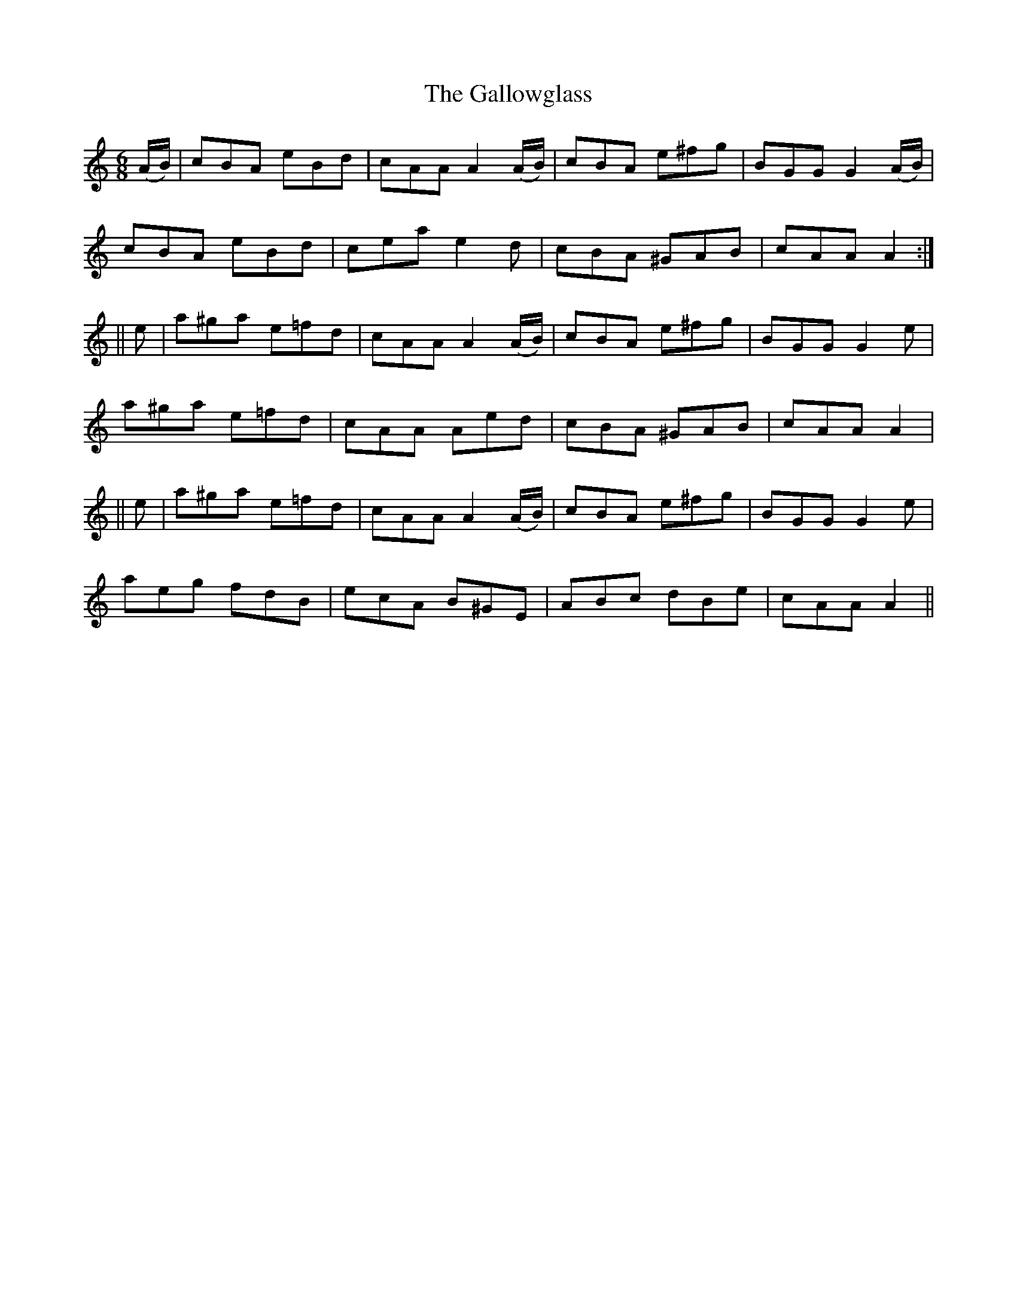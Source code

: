 X:1023
T:The Gallowglass
N:"Collected by Dunning"
B:O'Neill's 1023
M:6/8
L:1/8
K:Am
(A/B/) | cBA  eBd  | cAA A2(A/B/) | cBA e^fg | BGG G2(A/B/) |
         cBA  eBd  | cea e2d      | cBA ^GAB | cAA A2 :|
||   e | a^ga e=fd | cAA A2(A/B/) | cBA e^fg | BGG G2e |
         a^ga e=fd | cAA Aed      | cBA ^GAB | cAA A2  |
||   e | a^ga e=fd | cAA A2(A/B/) | cBA e^fg | BGG G2e |
         aeg  fdB  | ecA B^GE     | ABc dBe  | cAA A2 ||
